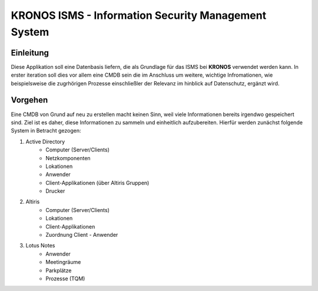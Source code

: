 ======================================================
 KRONOS ISMS - Information Security Management System
======================================================

Einleitung
----------
Diese Applikation soll eine Datenbasis liefern, die als Grundlage für das ISMS
bei **KRONOS** verwendet werden kann. In erster iteration soll dies vor allem 
eine CMDB sein die im Anschluss um weitere, wichtige Infromationen, wie
beispielsweise die zugrhörigen Prozesse einschließler der Relevanz im hinblick
auf Datenschutz, ergänzt wird. 


Vorgehen
--------
Eine CMDB von Grund auf neu zu erstellen macht keinen Sinn, weil viele
Informationen bereits irgendwo gespeichert sind. Ziel ist es daher, diese
Informationen zu sammeln und einheitlich aufzubereiten. Hierfür werden zunächst
folgende System in Betracht gezogen:

1) Active Directory
    - Computer (Server/Clients)
    - Netzkomponenten
    - Lokationen
    - Anwender
    - Client-Applikationen (über Altiris Gruppen)
    - Drucker
2) Altiris
    - Computer (Server/Clients)
    - Lokationen
    - Client-Applikationen
    - Zuordnung Client - Anwender
3) Lotus Notes
    - Anwender
    - Meetingräume
    - Parkplätze
    - Prozesse (TQM)

